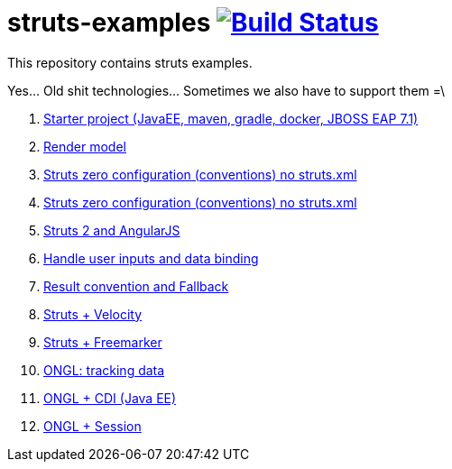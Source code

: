 = struts-examples image:https://travis-ci.org/daggerok/struts-examples.svg?branch=master["Build Status", link="https://travis-ci.org/daggerok/struts-examples"]
//tag::content[]

This repository contains struts examples.

Yes... Old shit technologies... Sometimes we also have to support them =\

. link:./starter/[Starter project (JavaEE, maven, gradle, docker, JBOSS EAP 7.1)]
. link:./render-property-from-action/[Render model]
. link:./using-conventions/[Struts zero configuration (conventions) no struts.xml]
. link:./message-source-files/[Struts zero configuration (conventions) no struts.xml]
. link:./struts2-angularjs-starter/[Struts 2 and AngularJS]
. link:./handle-user-date/[Handle user inputs and data binding]
. link:./result-conventions-and-fallback/[Result convention and Fallback]
. link:./struts2-velocity/[Struts + Velocity]
. link:./struts2-freemarker-out-of-the-box/[Struts + Freemarker]
. link:./ognl-tracking-data/[ONGL: tracking data]
. link:./ognl-cdi-tracking-data/[ONGL + CDI (Java EE)]
. link:./session-aware/[ONGL + Session]

//end::content[]
